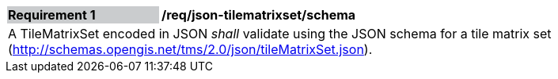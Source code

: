 [[req_json_tilematrixset_schema]]
[width="90%",cols="2,6"]
|===
|*Requirement {counter:req-id}* {set:cellbgcolor:#CACCCE}|*/req/json-tilematrixset/schema* {set:cellbgcolor:#FFFFFF}
2+|A TileMatrixSet encoded in JSON _shall_ validate using the JSON schema for a tile matrix set  (http://schemas.opengis.net/tms/2.0/json/tileMatrixSet.json).
|===
